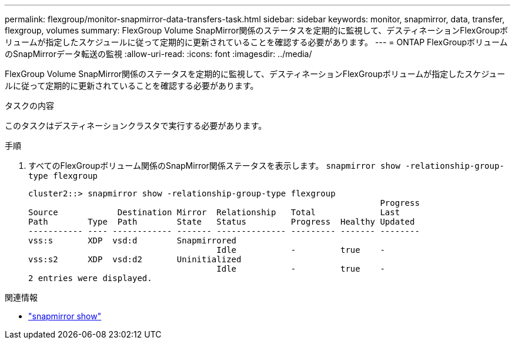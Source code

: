 ---
permalink: flexgroup/monitor-snapmirror-data-transfers-task.html 
sidebar: sidebar 
keywords: monitor, snapmirror, data, transfer, flexgroup, volumes 
summary: FlexGroup Volume SnapMirror関係のステータスを定期的に監視して、デスティネーションFlexGroupボリュームが指定したスケジュールに従って定期的に更新されていることを確認する必要があります。 
---
= ONTAP FlexGroupボリュームのSnapMirrorデータ転送の監視
:allow-uri-read: 
:icons: font
:imagesdir: ../media/


[role="lead"]
FlexGroup Volume SnapMirror関係のステータスを定期的に監視して、デスティネーションFlexGroupボリュームが指定したスケジュールに従って定期的に更新されていることを確認する必要があります。

.タスクの内容
このタスクはデスティネーションクラスタで実行する必要があります。

.手順
. すべてのFlexGroupボリューム関係のSnapMirror関係ステータスを表示します。 `snapmirror show -relationship-group-type flexgroup`
+
[listing]
----
cluster2::> snapmirror show -relationship-group-type flexgroup
                                                                       Progress
Source            Destination Mirror  Relationship   Total             Last
Path        Type  Path        State   Status         Progress  Healthy Updated
----------- ---- ------------ ------- -------------- --------- ------- --------
vss:s       XDP  vsd:d        Snapmirrored
                                      Idle           -         true    -
vss:s2      XDP  vsd:d2       Uninitialized
                                      Idle           -         true    -
2 entries were displayed.
----


.関連情報
* link:https://docs.netapp.com/us-en/ontap-cli/snapmirror-show.html["snapmirror show"^]

